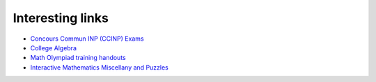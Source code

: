 Interesting links
=================

* `Concours Commun INP (CCINP) Exams <http://www.concours-commun-inp.fr/fr/epreuves/annales.html>`_

* `College Algebra <https://courses.lumenlearning.com/waymakercollegealgebra/>`_

* `Math Olympiad training handouts <http://yufeizhao.com/olympiad/>`_

* `Interactive Mathematics Miscellany and Puzzles <https://www.cut-the-knot.org/>`_